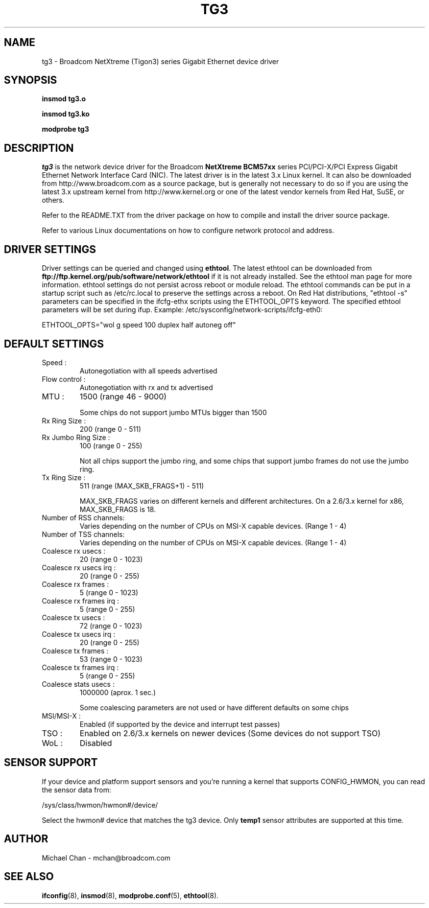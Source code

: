 .\" Copyright (C) 2006-2019 Broadcom.  All Rights Reserved.
.\" The term "Broadcom" refers to Broadcom Limited and/or its subsidiaries.
.\" This is free documentation; you can redistribute it and/or
.\" modify it under the terms of the GNU General Public License as
.\" published by the Free Software Foundation.
.\"
.\" tg3.4,v 1.1 
.\"
.TH TG3 4 "07/19/12" "Broadcom Corporation"
.\"
.\" NAME part
.\"
.SH NAME
tg3 \- Broadcom NetXtreme (Tigon3) series Gigabit Ethernet device driver
.\"
.\" SYNOPSIS part
.\"
.SH SYNOPSIS
.B insmod tg3.o
.PP
.B insmod tg3.ko
.PP
.B modprobe tg3
.\"
.\" DESCRIPTION part
.\"
.SH DESCRIPTION
.I tg3
is the network device driver for the Broadcom
.B NetXtreme BCM57xx
series PCI/PCI-X/PCI Express Gigabit Ethernet Network Interface Card (NIC).
The latest driver is in the latest 3.x Linux kernel. It can also be
downloaded from http://www.broadcom.com as a source package, but is
generally not necessary to do so if you are using the latest 3.x
upstream kernel from http://www.kernel.org or one of the latest
vendor kernels from Red Hat, SuSE, or others.
.PP
Refer to the README.TXT from the driver package on how to
compile and install the driver source package.
.PP
Refer to various Linux documentations
on how to configure network protocol and address.
.\"
.\" DRIVER SETTINGS part
.\"
.SH DRIVER SETTINGS
Driver settings can be queried and changed using \fBethtool\fP. The latest
ethtool can be downloaded from
\fBftp://ftp.kernel.org/pub/software/network/ethtool\fP if
it is not already installed. 
See the ethtool man page for more information. ethtool settings
do not persist across reboot or module reload. The ethtool commands can be
put in a startup script such as /etc/rc.local to preserve the settings
across a reboot. On Red Hat distributions, "ethtool -s" parameters can be
specified in the ifcfg-ethx scripts using the ETHTOOL_OPTS keyword. The
specified ethtool parameters will be set during ifup. Example:
/etc/sysconfig/network-scripts/ifcfg-eth0:

ETHTOOL_OPTS="wol g speed 100 duplex half autoneg off"

.\"
.\" DEFAULT SETTINGS part
.\"
.SH DEFAULT SETTINGS
.TP
Speed :
Autonegotiation with all speeds advertised
.TP
Flow control :
Autonegotiation with rx and tx advertised
.TP
MTU :
1500 (range 46 - 9000)

Some chips do not support jumbo MTUs bigger than 1500

.TP
Rx Ring Size :
200 (range 0 - 511)
.TP
Rx Jumbo Ring Size :
100 (range 0 - 255)

Not all chips support the jumbo ring, and some
chips that support jumbo frames do not use the
jumbo ring.

.TP
Tx Ring Size :
511 (range (MAX_SKB_FRAGS+1) - 511)

MAX_SKB_FRAGS varies on different kernels and
different architectures. On a 2.6/3.x kernel for
x86, MAX_SKB_FRAGS is 18.

.TP
Number of RSS channels:
Varies depending on the number of CPUs on MSI-X
capable devices.  (Range 1 - 4)

.TP
Number of TSS channels:
Varies depending on the number of CPUs on MSI-X
capable devices.  (Range 1 - 4)

.TP
Coalesce rx usecs :
20 (range 0 - 1023)
.TP
Coalesce rx usecs irq :
20 (range 0 - 255)
.TP
Coalesce rx frames :
5 (range 0 - 1023)
.TP
Coalesce rx frames irq :
5 (range 0 - 255)
.TP
Coalesce tx usecs :
72 (range 0 - 1023)
.TP
Coalesce tx usecs irq :
20 (range 0 - 255)
.TP
Coalesce tx frames :
53 (range 0 - 1023)
.TP
Coalesce tx frames irq :
5 (range 0 - 255)
.TP
Coalesce stats usecs   :
1000000 (aprox. 1 sec.)

Some coalescing parameters are not used or have
different defaults on some chips

.TP
MSI/MSI-X :
Enabled (if supported by the device and interrupt test passes)
.TP
TSO :
Enabled on 2.6/3.x kernels on newer devices
(Some devices do not support TSO)
.TP
WoL :
Disabled
.\"
.\" SENSOR SUPPORT part
.\"
.SH SENSOR SUPPORT
If your device and platform support sensors and you're running a
kernel that supports CONFIG_HWMON, you can read the sensor data from:

/sys/class/hwmon/hwmon#/device/

Select the hwmon# device that matches the tg3 device.  Only
\fBtemp1\fP sensor attributes are supported at this time.

.\"
.\" AUTHOR part
.\"
.SH AUTHOR
Michael Chan \- mchan@broadcom.com
.\"
.\" SEE ALSO part
.\"
.SH SEE ALSO
.BR ifconfig (8),
.BR insmod (8),
.BR modprobe.conf (5),
.BR ethtool (8).

